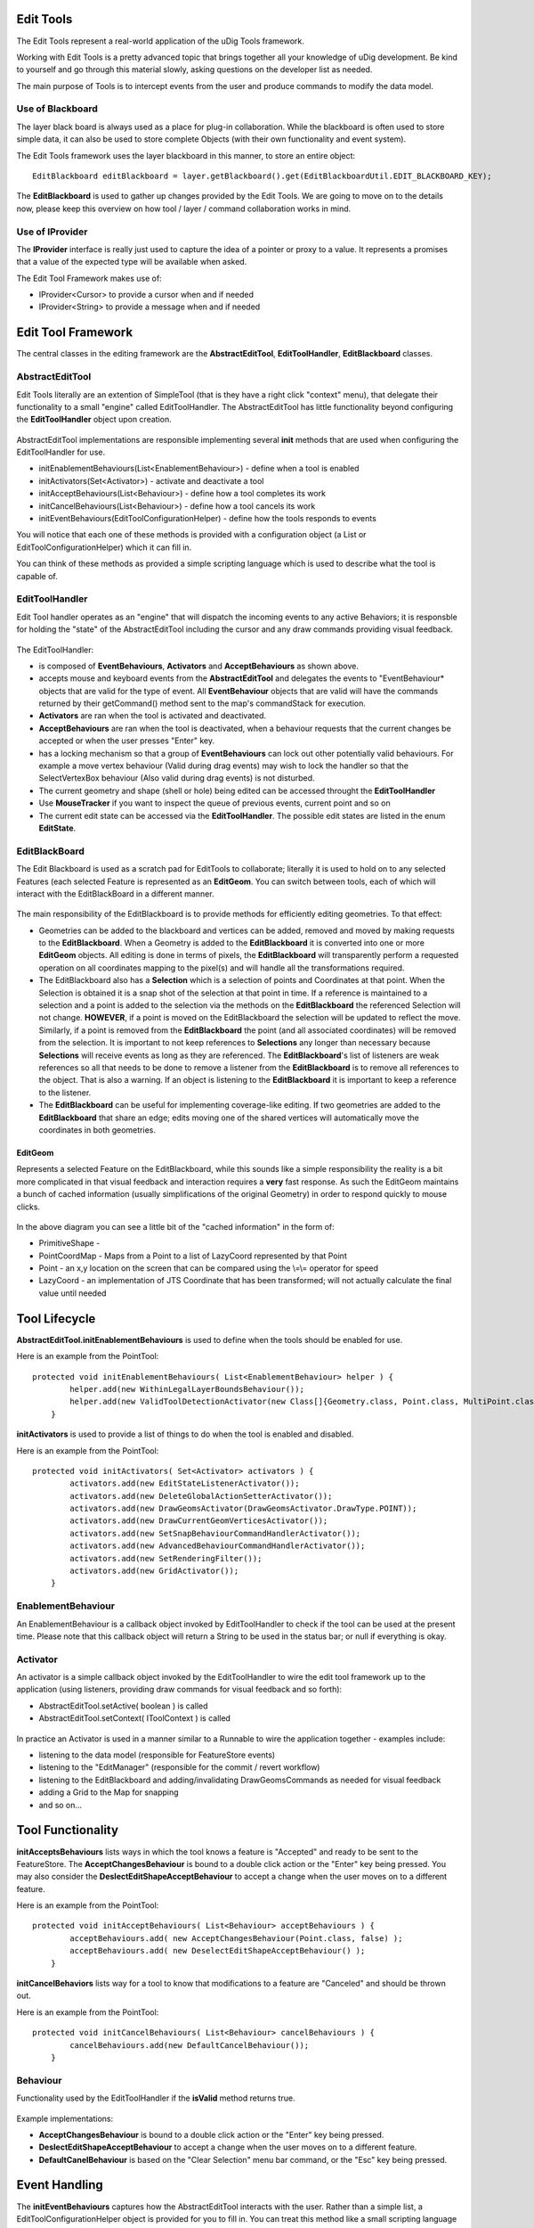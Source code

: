 Edit Tools
~~~~~~~~~~

The Edit Tools represent a real-world application of the uDig Tools framework.

Working with Edit Tools is a pretty advanced topic that brings together all your knowledge of uDig
development. Be kind to yourself and go through this material slowly, asking questions on the
developer list as needed.

The main purpose of Tools is to intercept events from the user and produce commands to modify the
data model.

.. figure:: /images/edit_tools/EditTool.png
   :align: center
   :alt: 

Use of Blackboard
^^^^^^^^^^^^^^^^^

The layer black board is always used as a place for plug-in collaboration. While the blackboard is
often used to store simple data, it can also be used to store complete Objects (with their own
functionality and event system).

The Edit Tools framework uses the layer blackboard in this manner, to store an entire object:

::

    EditBlackboard editBlackboard = layer.getBlackboard().get(EditBlackboardUtil.EDIT_BLACKBOARD_KEY);

The **EditBlackboard** is used to gather up changes provided by the Edit Tools. We are going to move
on to the details now, please keep this overview on how tool / layer / command collaboration works
in mind.

.. figure:: /images/edit_tools/EditBlackboard.png
   :align: center
   :alt: 

Use of IProvider
^^^^^^^^^^^^^^^^

The **IProvider** interface is really just used to capture the idea of a pointer or proxy to a
value. It represents a promises that a value of the expected type will be available when asked.

The Edit Tool Framework makes use of:

-  IProvider<Cursor> to provide a cursor when and if needed
-  IProvider<String> to provide a message when and if needed

Edit Tool Framework
~~~~~~~~~~~~~~~~~~~

The central classes in the editing framework are the **AbstractEditTool**, **EditToolHandler**,
**EditBlackboard** classes.

AbstractEditTool
^^^^^^^^^^^^^^^^

Edit Tools literally are an extention of SimpleTool (that is they have a right click "context"
menu), that delegate their functionality to a small "engine" called EditToolHandler. The
AbstractEditTool has little functionality beyond configuring the **EditToolHandler** object upon
creation.

.. figure:: /images/edit_tools/EditTool.GIF
   :align: center
   :alt: 

AbstractEditTool implementations are responsible implementing several **init** methods that are used
when configuring the EditToolHandler for use.

-  initEnablementBehaviours(List<EnablementBehaviour>) - define when a tool is enabled
-  initActivators(Set<Activator>) - activate and deactivate a tool
-  initAcceptBehaviours(List<Behaviour>) - define how a tool completes its work
-  initCancelBehaviours(List<Behaviour>) - define how a tool cancels its work
-  initEventBehaviours(EditToolConfigurationHelper) - define how the tools responds to events

You will notice that each one of these methods is provided with a configuration object (a List or
EditToolConfigurationHelper) which it can fill in.

You can think of these methods as provided a simple scripting language which is used to describe
what the tool is capable of.

EditToolHandler
^^^^^^^^^^^^^^^

Edit Tool handler operates as an "engine" that will dispatch the incoming events to any active
Behaviors; it is responsble for holding the "state" of the AbstractEditTool including the cursor and
any draw commands providing visual feedback.

.. figure:: /images/edit_tools/EditToolHandler.GIF
   :align: center
   :alt: 

The EditToolHandler:

-  is composed of **EventBehaviours**, **Activators** and **AcceptBehaviours** as shown above.
-  accepts mouse and keyboard events from the **AbstractEditTool** and delegates the events to
   "EventBehaviour\* objects that are valid for the type of event. All **EventBehaviour** objects
   that are valid will have the commands returned by their getCommand() method sent to the map's
   commandStack for execution.
-  **Activators** are ran when the tool is activated and deactivated.
-  **AcceptBehaviours** are ran when the tool is deactivated, when a behaviour requests that the
   current changes be accepted or when the user presses "Enter" key.
-  has a locking mechanism so that a group of **EventBehaviours** can lock out other potentially
   valid behaviours.
   For example a move vertex behaviour (Valid during drag events) may wish to lock the handler so
   that the SelectVertexBox behaviour (Also valid during drag events) is not disturbed.
-  The current geometry and shape (shell or hole) being edited can be accessed throught the
   **EditToolHandler**
-  Use **MouseTracker** if you want to inspect the queue of previous events, current point and so on
-  The current edit state can be accessed via the **EditToolHandler**. The possible edit states are
   listed in the enum **EditState**.

EditBlackBoard
^^^^^^^^^^^^^^

The Edit Blackboard is used as a scratch pad for EditTools to collaborate; literally it is used to
hold on to any selected Features (each selected Feature is represented as an **EditGeom**. You can
switch between tools, each of which will interact with the EditBlackBoard in a different manner.

.. figure:: /images/edit_tools/EditBlackBoard.GIF
   :align: center
   :alt: 

The main responsibility of the EditBlackboard is to provide methods for efficiently editing
geometries. To that effect:

-  Geometries can be added to the blackboard and vertices can be added, removed and moved by making
   requests to the **EditBlackboard**. When a Geometry is added to the **EditBlackboard** it is
   converted into one or more **EditGeom** objects. All editing is done in terms of pixels, the
   **EditBlackboard** will transparently perform a requested operation on all coordinates mapping to
   the pixel(s) and will handle all the transformations required.
-  The EditBlackboard also has a **Selection** which is a selection of points and Coordinates at
   that point. When the Selection is obtained it is a snap shot of the selection at that point in
   time. If a reference is maintained to a selection and a point is added to the selection via the
   methods on the **EditBlackboard** the referenced Selection will not change. **HOWEVER**, if a
   point is moved on the EditBlackboard the selection will be updated to reflect the move.
   Similarly, if a point is removed from the **EditBlackboard** the point (and all associated
   coordinates) will be removed from the selection. It is important to not keep references to
   **Selections** any longer than necessary because **Selections** will receive events as long as
   they are referenced. The **EditBlackboard**'s list of listeners are weak references so all that
   needs to be done to remove a listener from the **EditBlackboard** is to remove all references to
   the object. That is also a warning. If an object is listening to the **EditBlackboard** it is
   important to keep a reference to the listener.
-  The **EditBlackboard** can be useful for implementing coverage-like editing. If two geometries
   are added to the **EditBlackboard** that share an edge; edits moving one of the shared vertices
   will automatically move the coordinates in both geometries.

EditGeom
''''''''

Represents a selected Feature on the EditBlackboard, while this sounds like a simple responsibility
the reality is a bit more complicated in that visual feedback and interaction requires a **very**
fast response. As such the EditGeom maintains a bunch of cached information (usually simplifications
of the original Geometry) in order to respond quickly to mouse clicks.

.. figure:: /images/edit_tools/EditGeom.GIF
   :align: center
   :alt: 

In the above diagram you can see a little bit of the "cached information" in the form of:

-  PrimitiveShape -
-  PointCoordMap - Maps from a Point to a list of LazyCoord represented by that Point
-  Point - an x,y location on the screen that can be compared using the \\=\\= operator for speed
-  LazyCoord - an implementation of JTS Coordinate that has been transformed; will not actually
   calculate the final value until needed

Tool Lifecycle
~~~~~~~~~~~~~~

**AbstractEditTool.initEnablementBehaviours** is used to define when the tools should be enabled for
use.

Here is an example from the PointTool:

::

    protected void initEnablementBehaviours( List<EnablementBehaviour> helper ) {
            helper.add(new WithinLegalLayerBoundsBehaviour());
            helper.add(new ValidToolDetectionActivator(new Class[]{Geometry.class, Point.class, MultiPoint.class}));
        }

**initActivators** is used to provide a list of things to do when the tool is enabled and disabled.

Here is an example from the PointTool:

::

    protected void initActivators( Set<Activator> activators ) {
            activators.add(new EditStateListenerActivator());
            activators.add(new DeleteGlobalActionSetterActivator());
            activators.add(new DrawGeomsActivator(DrawGeomsActivator.DrawType.POINT));
            activators.add(new DrawCurrentGeomVerticesActivator());
            activators.add(new SetSnapBehaviourCommandHandlerActivator());
            activators.add(new AdvancedBehaviourCommandHandlerActivator());
            activators.add(new SetRenderingFilter());
            activators.add(new GridActivator());
        }

EnablementBehaviour
^^^^^^^^^^^^^^^^^^^

An EnablementBehaviour is a callback object invoked by EditToolHandler to check if the tool can be
used at the present time. Please note that this callback object will return a String to be used in
the status bar; or null if everything is okay.

.. figure:: /images/edit_tools/EnablementBehavior.GIF
   :align: center
   :alt: 

Activator
^^^^^^^^^

An activator is a simple callback object invoked by the EditToolHandler to wire the edit tool
framework up to the application (using listeners, providing draw commands for visual feedback and so
forth):

-  AbstractEditTool.setActive( boolean ) is called
-  AbstractEditTool.setContext( IToolContext ) is called

.. figure:: /images/edit_tools/Activator.GIF
   :align: center
   :alt: 

In practice an Activator is used in a manner similar to a Runnable to wire the application together
- examples include:

-  listening to the data model (responsible for FeatureStore events)
-  listening to the "EditManager" (responsible for the commit / revert workflow)
-  listening to the EditBlackboard and adding/invalidating DrawGeomsCommands as needed for visual
   feedback
-  adding a Grid to the Map for snapping
-  and so on...

Tool Functionality
~~~~~~~~~~~~~~~~~~

**initAcceptsBehaviours** lists ways in which the tool knows a feature is "Accepted" and ready to be
sent to the FeatureStore. The **AcceptChangesBehaviour** is bound to a double click action or the
"Enter" key being pressed. You may also consider the **DeslectEditShapeAcceptBehaviour** to accept a
change when the user moves on to a different feature.

Here is an example from the PointTool:

::

    protected void initAcceptBehaviours( List<Behaviour> acceptBehaviours ) {
            acceptBehaviours.add( new AcceptChangesBehaviour(Point.class, false) );
            acceptBehaviours.add( new DeselectEditShapeAcceptBehaviour() );
        }

**initCancelBehaviors** lists way for a tool to know that modifications to a feature are "Canceled"
and should be thrown out.

Here is an example from the PointTool:

::

    protected void initCancelBehaviours( List<Behaviour> cancelBehaviours ) {
            cancelBehaviours.add(new DefaultCancelBehaviour());
        }

Behaviour
^^^^^^^^^

Functionality used by the EditToolHandler if the **isValid** method returns true.

.. figure:: /images/edit_tools/Behaviour.GIF
   :align: center
   :alt: 

Example implementations:

-  **AcceptChangesBehaviour** is bound to a double click action or the "Enter" key being pressed.
-  **DeslectEditShapeAcceptBehaviour** to accept a change when the user moves on to a different
   feature.
-  **DefaultCanelBehaviour** is based on the "Clear Selection" menu bar command, or the "Esc" key
   being pressed.

Event Handling
~~~~~~~~~~~~~~

The **initEventBehaviours** captures how the AbstractEditTool interacts with the user. Rather than a
simple list, a EditToolConfigurationHelper object is provided for you to fill in. You can treat this
method like a small scripting language in which you can define alternative functionality based on
what the user is doing (say if the user is over top of a vertex you may want to move the vertex
rather than create a new point).

Here is an example from the PointTool:

::

    protected void initEventBehaviours( EditToolConfigurationHelper helper ) {
            helper.add( new DrawCreateVertexSnapAreaBehaviour());
            helper.add(new StartEditingBehaviour(ShapeType.POINT));
            helper.add( new AcceptBehaviour() );
            helper.add( new SetSnapSizeBehaviour());
            helper.done();
       }

EventBehaviour
^^^^^^^^^^^^^^

EventBehaviour is literally the point of the edit tool framework; it is responsible for turning
events into commands. Implementations exist for a range of activities; and you are free to make your
own.

.. figure:: /images/edit_tools/EventBehaviour.GIF
   :align: center
   :alt: 

**EventBehaviour** is called when when events are raised by the mouse or keyboard. All
**EventBehaviours** have an *isValid()* method that is called to determine whether or not the
behaviour is can be used given the current state of the **EditToolHandler** and and the type of
event that occurred. If the **EventBehaviour** is valid then the *getCommand()* method will be
called by the **EditToolHandler** and executed by the current map's command manager. Since both
*isValid()* and *getCommand()* are executed in the display thread the amount of work they do must be
very quickly executed so as to not impact the user interaction.

\*EventBehaviour.isValid() is used to determine the behavior is applicable or can be used.

Here is an example from AcceptBehaviour:

::

    public boolean isValid( EditToolHandler handler, MapMouseEvent e, EventType eventType ) {
        boolean legalState=handler.getCurrentState()==EditState.CREATING;
        boolean legalEventType=eventType==EventType.RELEASED;
        boolean shapeAndGeomNotNull=handler.getCurrentShape()!=null;
        boolean button1Released=e.button==MapMouseEvent.BUTTON1;

        return legalState && legalEventType && shapeAndGeomNotNull && button1Released && !e.buttonsDown() && !e.modifiersDown();
    }

**getCommand()** is called to turn the provided event into an UndoableMapCommand that will be
executed on your behalf:

Here is an example from AcceptBehaviour:

::

    public UndoableMapCommand getCommand( EditToolHandler handler, MapMouseEvent e, EventType eventType ) {
        if( !isValid(handler, e, eventType) )
            throw new IllegalArgumentException("Current state is not legal"); //$NON-NLS-1$

        List<UndoableMapCommand> commands=new ArrayList<UndoableMapCommand>();
        commands.add(handler.getCommand(handler.getAcceptBehaviours()));
        if( handler.getCurrentState()==EditState.CREATING)
            commands.add(new SetEditStateCommand(handler, EditState.MODIFYING));
        UndoableComposite undoableComposite = new UndoableComposite(commands);
        undoableComposite.setMap(handler.getContext().getMap());
        try {
            undoableComposite.run(new NullProgressMonitor());
        } catch (Exception e1) {
            throw new RuntimeException(e1);
        }
        return new UndoRedoCommand(undoableComposite);
    }

Finally **handleError** is used to provide feedback in the case of an exception; feedback can range
from a pop up bubble to a simple log message:

::

    public void handleError( EditToolHandler handler, Throwable error, UndoableMapCommand command ) {
       EditPlugin.log( "Could not move vertex", error); //$NON-NLS-1$
    }

EditToolConfigurationHelper
^^^^^^^^^^^^^^^^^^^^^^^^^^^

This class is where all the "fun" comes into the edit tool framework; the use of this class when
implementing **AbstractEditTool.initEventBehaviours** is where you seriously get to customize and
define what the user experience is.

You can **add()** a Behaviour to an EditToolConfigurationHelper in a manner similar to a list; and
call **done()** at the end of your script:

::

    helper.add( new DrawCreateVertexSnapAreaBehaviour());
    helper.add(new StartEditingBehaviour(ShapeType.POINT));
    helper.add( new AcceptBehaviour() );
    helper.add( new SetSnapSizeBehaviour());
    helper.done();

Ordered List
''''''''''''

You can define list of behaviours to execute in order. This operates in a manner similar to a series
of statements in a programming language.

By default behaviours are processed in the DisplayThread:

::

    helper.startOrderedList();
    helper.add( ... step one ... );
    helper.add( ... step two... );
    helper.stopOrderedList();

Behaviours executed in the display thread should not perform **any** I/O and should be used for
quick updates to the model only.

You can also ask for the behaviours to be run in the command thread:

::

    helper.startOrderedList( true );
    helper.add( ... step one ... );
    helper.add( ... step two... );
    helper.stopOrderedList();

This is useful when earlier commands change state required by later commands; or if any I/O is
required.

Mutually Exclusive List
'''''''''''''''''''''''

You can define a mutually exclusive list of behaviours (only the first one that is valid will be
used) using the following syntax:

::

    helper.startMutualExclusiveList();
    helper.add( new SelectVertexOnMouseDownBehaviour() );
    helper.add( new SelectVertexBehaviour() );
    helper.add( new SelectFeatureBehaviour( ... ));
    helper.stopMutualExclusiveList();

This operates in a manner similar to a series of if / then / elseif statements in a programming
language.

Advanced Features
'''''''''''''''''

You can define "advanced features" using the following syntax:

::

    helper.add( ..normal behaviour... )
    helper.startAdvancedFeatures();
    helper.add( ...behaviour for advanced mode only... );
    helper.stopAdvancedFeatures();

You can also include an optional section of "else features" that will only be included in normal
mode:

::

    helper.add( ..normal behaviour... )
    helper.startAdvancedFeatures();
    helper.add( ...behaviour for advanced mode only... );
    helper.startElseFeatures();
    helper.add( ...behaviour for normal mode only... );
    helper.stopElseFeatures();
    helper.stopAdvancedFeatures();

The idea of Advanced Features acts as a big switch the user can throw as a Windows > Preference
setting. You can consider this switch as a toggle; when it is enabled EditToolConfiguration will
read in one configuration

Consider the previous example of PointTool; if we wanted to make an advanced PointTool that in
addition to creating points could also select existing points and move them we would have a script
like this:

::

    helper.add( new DrawCreateVertexSnapAreaBehaviour());
    helper.add( new CursorControlBehaviour( .. ));

    helper.startMutualExclusiveList(); // choose the first one that works
      helper.add( new SelectVertexOnMouseDownBehaviour() );
      helper.add( new SelectVertexBehaviour() );
      helper.add( new SelectFeatureBehaviour( ... ));
    helper.stopMutualExclusiveList();

    helper.add( new MoveVertexBehaviour() );
    helper.add( new AcceptBehaviour() );
    helper.add( new SetSnapSizeBehaviour());
    helper.done();

We can combine both ideas using a single script:

::

    helper.add( new DrawCreateVertexSnapAreaBehaviour());

            {   helper.startAdvancedFeatures();
                ConditionalProvider defaultMessage = new ConditionalProvider( handler, Messages.PointTool_select_or_create_feature,Messages.PointTool_add_vertex_or_finish);
                CursorControlBehaviour.SystemCursorProvider overVertexCursor = new CursorControlBehaviour.SystemCursorProvider(SWT.CURSOR_SIZEALL);
                ConditionalProvider overVertexMessage = new ConditionalProvider( handler, Messages.PointTool_move_vertex,null );
                CursorControlBehaviour.SystemCursorProvider overEdgeCursor = new CursorControlBehaviour.SystemCursorProvider(SWT.CURSOR_CROSS);
                ConditionalProvider overEdgeMessage = new ConditionalProvider( handler, Messages.PointTool_add_vertex, null);
                helper.add(
                        new CursorControlBehaviour(
                                handler,
                                defaultMessage,
                                overVertexCursor,
                                overVertexMessage,
                                overEdgeCursor,
                                overEdgeMessage
                        )
                );
                helper.stopAdvancedFeatures();
            }

            // vertex selection OR geometry selection should not both happen so make them a mutual exclusion behaviour
            {   helper.startMutualExclusiveList();
                {   helper.startAdvancedFeatures();
                    helper.add( new SelectVertexOnMouseDownBehaviour() );
                    helper.add( new SelectVertexBehaviour() );

                    SelectFeatureBehaviour selectGeometryBehaviour = new SelectFeatureBehaviour(new Class[]{Point.class, MultiPoint.class}, BBOX.class);
                    selectGeometryBehaviour.initDefaultStrategies(ShapeType.POINT);
                    helper.add(selectGeometryBehaviour);

                    {   helper.startElseFeatures();
                        helper.add(new StartEditingBehaviour(ShapeType.POINT));
                        helper.stopElseFeatures();
                    }
                    helper.stopAdvancedFeatures();
                }
                helper.stopMutualExclusiveList();
            }
            {   helper.startAdvancedFeatures();
                helper.add( new MoveVertexBehaviour() );
                helper.stopAdvancedFeatures();
            }
            helper.add( new AcceptBehaviour() );
            helper.add( new SetSnapSizeBehaviour());
            helper.done();
        }

Commands
^^^^^^^^

The point of an **EventBehavior** is to set up some (usually undoable) commands for the system to
perform.

Selection Command Support
'''''''''''''''''''''''''

Selecting feature content is an interesting enough problem that there is a ready made
**SelectFeaturesAtPointCommand** ready to leap into action.

.. figure:: /images/edit_tools/selection.GIF
   :align: center
   :alt: 

To customize the functionality of this Selection command (or your own selection command). You can
make use of the following:

-  **SelectParameter**
-  **SelectStratagy** a callback object that will be run as a feature is selected
-  **DeselectionStratagy**

For more information please review the **org.locationtech.udig.tutorials.tool.coverage**
implementation of a selection command that works on a single feature while selecting its neighbors
as well.

Here is an example selection parameter taken from the above tutorial:

::

    protected void initEventBehaviours( EditToolConfigurationHelper helper ) {
            helper.startMutualExclusiveList();
            helper.add(new SelectVertexOnMouseDownBehaviour());
            helper.add(new SelectVertexBehaviour());
            SelectFeatureBehaviour selectFeatureBehaviour =
                new SelectFeatureBehaviour(new Class[]{Geometry.class}, Intersects.class );
            selectFeatureBehaviour.addSelectionStrategy(new SelectNeightborsStrategy());

            helper.add(selectFeatureBehaviour);
            helper.stopMutualExclusiveList();

            helper.add( new MoveVertexBehaviour() );

            helper.done();
        }

IEditValidator
''''''''''''''

When manipulating feature content it is really easy to make something that is invalid (say a polygon
with a "hole" that crosses the edge of the polygon). While it is easy to catch this problem at the
end of the day (when accept behaviours churn through your edit black board and fail when creating a
geometry) it is much nicer to provide an immediate check and let the user know something is wrong.

.. figure:: /images/edit_tools/edit_validator.GIF
   :align: center
   :alt: 

The class will return a String consisting of the error message.

The **IEditValidator** interface defines a single **isValid** method; the implementation here is an
example from PolygonCreationValidator:

::

    public String isValid( EditToolHandler handler, MapMouseEvent event, EventType type ) {
            PrimitiveShape shell = handler.getCurrentShape();
            Point newPoint = Point.valueOf(event.x, event.y);

            int lastPointIndex = shell.getNumPoints()-1;
            if( shell.getNumPoints()>2 && EditUtils.instance.intersection(shell.getPoint(lastPointIndex), newPoint, shell, 0, lastPointIndex) ){
                return Messages.ValidHoleValidator_selfIntersection;
            }
            return null;
        }

The following implementations are provided out of the box:

-  IEditValidator.TRUE - class constant that is always valid
-  LegalShapeValidator - will fail if a geometry could not be created from the edit blackboard
-  PolygonCreationValidator
-  ValidHoleValidator

You will want to make your own implementation when providing immediate feedback on additional
restrictions.

Pop-up Bubbles Feedback
'''''''''''''''''''''''

When changing snapping behavior; or failing a validation check you can see feedback in the form of
little pop-up bubbles. Here is how this is done for MoveVertexBehavior when a validation fails.

::

    private void openErrorBubble( EditToolHandler handler, MapMouseEvent e, String errorMessage ) {
        MessageBubble bubble=new MessageBubble(e.getPoint().x, e.getPoint().y, errorMessage,
                        PreferenceUtil.instance().getMessageDisplayDelay() );
        AnimationUpdater.runTimer(handler.getContext().getMapDisplay(), bubble);

Note the positioning of the bubble right at the location the user just gave us - making sure they
notice the feedback.

Listeners
^^^^^^^^^

Edit Manager listener
'''''''''''''''''''''

To catch what is created with udig edit tools, you can add a listener to the Edit Manager. You have
to test whether the created  feature's schema is the same as what you expect.

::

       map.getEditManager().addListener(new IEditManagerListener() {             
          public void changed(EditManagerEvent event) {
             if(map.getEditManager().getEditLayer()!=null && map.getEditManager().getEditLayer().equals(myLayer)) {
                SimpleFeature feature = map.getEditManager().getEditFeature();
                if(feature != null) {
                   if(feature.getFeatureType().equals(myFeatureType)) {
                      // The new feature
          }}}}
       });

You can also store the udig feature store by adding a listener to your layer.

::

    myLayer.addListener(new ILayerListener() {
          public void refresh(LayerEvent event) {
             if(event.getNewValue() instanceof FeatureEvent) {
                FeatureEvent newEvent = (FeatureEvent) event.getNewValue();
                   if(newEvent.getSource() instanceof FeatureStore) {
                      udigStore = (FeatureStore<SimpleFeatureType, SimpleFeature>) newEvent.getSource();
                   }
                }
              }
       });

Layer listener
''''''''''''''

To catch what is selected/deselected with udig select tools, you have to add a listener to your
layer.

::

    myLayer.addListener(new ILayerListener() {
          public void refresh(LayerEvent event) {
             if(event instanceof LayerEvent) {
                if(event.getType().equals(EventType.FILTER)) {
                   if(!event.getNewValue().equals(event.getOldValue())) {
                      if( event.getNewValue() instanceof FidFilterImpl) {
                         FidFilterImpl uDigfilter = (FidFilterImpl) event.getNewValue();
                         try {
                            SimpleFeature selectedFeature = myStore.getFeatures(uDigfilter).features().next();        
                         } catch (Exception e) {
                            e.printStackTrace();
                         }
                       }
                       else {
                          if(map.getEditManager().getEditFeature() == null)
                             // no feature selected                                        
                       }
                    }
                 }
              }
            }
         });

Archived Edit Tool Docs
~~~~~~~~~~~~~~~~~~~~~~~

Edit tools are another sub-type of tools, however they do not (yet) have their own extension point.
Instead they are extensions of the org.locationtech.udig.project.ui.tool extension point. Because
there are a large number of editing tools that can be created an many of them have similar
functionality there is a little framework associated with edit tools development.

* Class Diagram of Edit Tool frame work

  .. image:: /images/edit_tools/edit_tool_design.png

* Interaction Diagram of a Mouse Released Event

  .. image:: /images/edit_tools/mouse_click_nonselected_feature_behaviour.png
